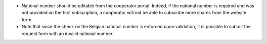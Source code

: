 - National number should be editable from the cooperator portal. Indeed, if the national number is required and was not provided on the first subscription, a cooperator will not be able to subscribe more shares from the website form.
- Note that since the check on the Belgian national number is enforced upon validation, it is possible to submit the request form with an invalid national number.
